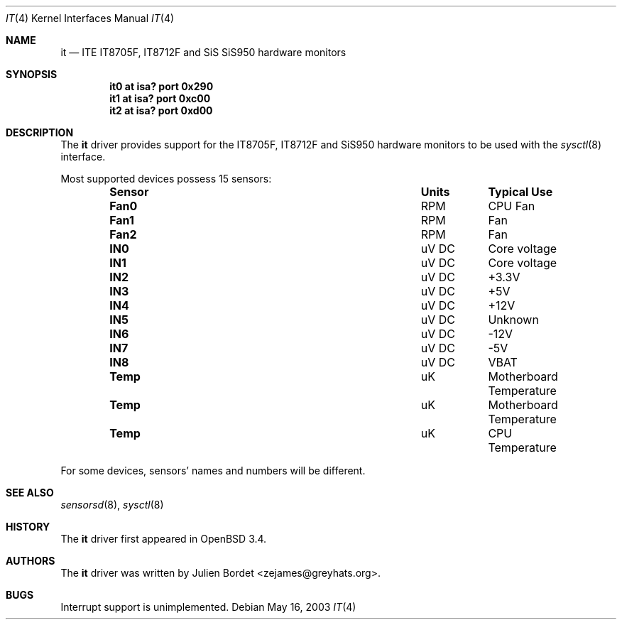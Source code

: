 .\"	$OpenBSD: it.4,v 1.7 2006/03/29 14:10:51 jsg Exp $
.\"
.\" Copyright (c) 2003 Julien Bordet <zejames@greygats.org>
.\" All rights reserved.
.\"
.\" Redistribution and use in source and binary forms, with or without
.\" modification, are permitted provided that the following conditions
.\" are met:
.\" 1. Redistributions of source code must retain the above copyright
.\"    notice, this list of conditions and the following disclaimer.
.\" 2. Redistributions in binary form must reproduce the above copyright
.\"    notice, this list of conditions and the following disclaimer in the
.\"    documentation and/or other materials provided with the distribution.
.\"
.\" THIS SOFTWARE IS PROVIDED BY THE AUTHOR ``AS IS'' AND ANY EXPRESS OR
.\" IMPLIED WARRANTIES, INCLUDING, BUT NOT LIMITED TO, THE IMPLIED WARRANTIES
.\" OF MERCHANTABILITY AND FITNESS FOR A PARTICULAR PURPOSE ARE DISCLAIMED.
.\" IN NO EVENT SHALL THE AUTHOR BE LIABLE FOR ANY DIRECT, INDIRECT,
.\" INCIDENTAL, SPECIAL, EXEMPLARY, OR CONSEQUENTIAL DAMAGES (INCLUDING, BUT
.\" NOT LIMITED TO, PROCUREMENT OF SUBSTITUTE GOODS OR SERVICES; LOSS OF USE,
.\" DATA, OR PROFITS; OR BUSINESS INTERRUPTION) HOWEVER CAUSED AND ON ANY
.\" THEORY OF LIABILITY, WHETHER IN CONTRACT, STRICT LIABILITY, OR TORT
.\" (INCLUDING NEGLIGENCE OR OTHERWISE) ARISING IN ANY WAY OUT OF THE USE OF
.\" THIS SOFTWARE, EVEN IF ADVISED OF THE POSSIBILITY OF SUCH DAMAGE.
.\"
.Dd May 16, 2003
.Dt IT 4
.Os
.Sh NAME
.Nm it
.Nd ITE IT8705F, IT8712F and SiS SiS950 hardware monitors
.Sh SYNOPSIS
.Cd "it0 at isa? port 0x290"
.Cd "it1 at isa? port 0xc00"
.Cd "it2 at isa? port 0xd00"
.Sh DESCRIPTION
The
.Nm
driver provides support for the
.Tn IT8705F , IT8712F
and
.Tn SiS950
hardware monitors to be used with the
.Xr sysctl 8
interface.
.Pp
Most supported devices possess 15 sensors:
.Bl -column "Sensor" "Units" "Typical" -offset indent
.It Sy "Sensor" Ta Sy "Units" Ta Sy "Typical Use"
.It Li "Fan0" Ta "RPM" Ta "CPU Fan"
.It Li "Fan1" Ta "RPM" Ta "Fan"
.It Li "Fan2" Ta "RPM" Ta "Fan"
.It Li "IN0" Ta "uV DC" Ta "Core voltage"
.It Li "IN1" Ta "uV DC" Ta "Core voltage"
.It Li "IN2" Ta "uV DC" Ta "+3.3V"
.It Li "IN3" Ta "uV DC" Ta "+5V"
.It Li "IN4" Ta "uV DC" Ta "+12V"
.It Li "IN5" Ta "uV DC" Ta "Unknown"
.It Li "IN6" Ta "uV DC" Ta "-12V"
.It Li "IN7" Ta "uV DC" Ta "-5V"
.It Li "IN8" Ta "uV DC" Ta "VBAT"
.It Li "Temp" Ta "uK" Ta "Motherboard Temperature"
.It Li "Temp" Ta "uK" Ta "Motherboard Temperature"
.It Li "Temp" Ta "uK" Ta "CPU Temperature"
.El
.Pp
For some devices, sensors' names and numbers will be different.
.Sh SEE ALSO
.Xr sensorsd 8 ,
.Xr sysctl 8
.Sh HISTORY
The
.Nm
driver first appeared in
.Ox 3.4 .
.Sh AUTHORS
The
.Nm
driver was written by
.An Julien Bordet Aq zejames@greyhats.org .
.Sh BUGS
Interrupt support is unimplemented.
